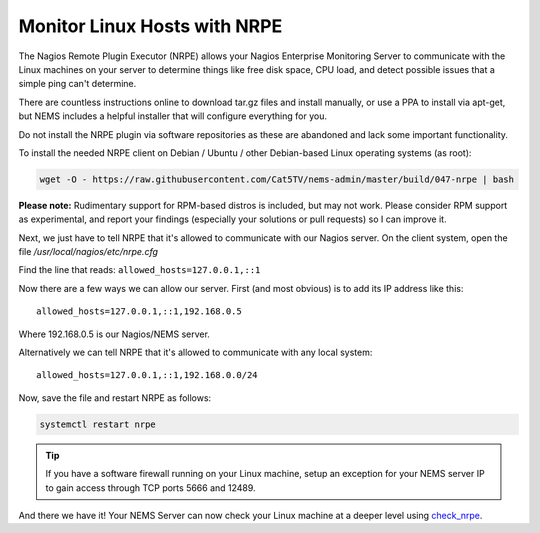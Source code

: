 Monitor Linux Hosts with NRPE
=============================

The Nagios Remote Plugin Executor (NRPE) allows your Nagios Enterprise
Monitoring Server to communicate with the Linux machines on your server
to determine things like free disk space, CPU load, and detect possible
issues that a simple ping can't determine.

There are countless instructions online to download tar.gz files and
install manually, or use a PPA to install via apt-get, but NEMS includes
a helpful installer that will configure everything for you.

Do not install the NRPE plugin via software repositories as these are
abandoned and lack some important functionality.

To install the needed NRPE client on Debian / Ubuntu / other
Debian-based Linux operating systems (as root):

.. code:: bash

   wget -O - https://raw.githubusercontent.com/Cat5TV/nems-admin/master/build/047-nrpe | bash

**Please note:** Rudimentary support for RPM-based distros is included,
but may not work. Please consider RPM support as experimental, and
report your findings (especially your solutions or pull requests) so I
can improve it.

Next, we just have to tell NRPE that it's allowed to communicate with
our Nagios server. On the client system, open the file
*/usr/local/nagios/etc/nrpe.cfg*

Find the line that reads: ``allowed_hosts=127.0.0.1,::1``

Now there are a few ways we can allow our server. First (and most
obvious) is to add its IP address like this:

::

   allowed_hosts=127.0.0.1,::1,192.168.0.5

Where 192.168.0.5 is our Nagios/NEMS server.

Alternatively we can tell NRPE that it's allowed to communicate with any
local system:

::

   allowed_hosts=127.0.0.1,::1,192.168.0.0/24

Now, save the file and restart NRPE as follows:

.. code:: bash

   systemctl restart nrpe

.. Tip:: If you have a software firewall running on
  your Linux machine, setup an exception for your NEMS server IP to gain
  access through TCP ports 5666 and 12489.

And there we have it! Your NEMS Server can now check your Linux machine
at a deeper level using `check_nrpe <../../check_nrpe.html>`__.
